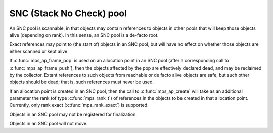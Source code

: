 .. _pool-snc:

=========================
SNC (Stack No Check) pool
=========================


An SNC pool is scannable, in that objects may contain references to objects in other pools that will keep those objects alive (depending on rank). In this sense, an SNC pool is a de-facto root.

Exact references may point to (the start of) objects in an SNC pool, but will have no effect on whether those objects are either scanned or kept alive.

If :c:func:`mps_ap_frame_pop` is used on an allocation point in an SNC pool (after a corresponding call to :c:func:`mps_ap_frame_push`), then the objects affected by the pop are effectively declared dead, and may be reclaimed by the collector. Extant references to such objects from reachable or de facto alive objects are safe, but such other objects should be dead; that is, such references must never be used.

If an allocation point is created in an SNC pool, then the call to :c:func:`mps_ap_create` will take as an additional parameter the rank (of type :c:func:`mps_rank_t`) of references in the objects to be created in that allocation point. Currently, only rank exact (:c:func:`mps_rank_exact`) is supported.

Objects in an SNC pool may not be registered for finalization.

Objects in an SNC pool will not move.
